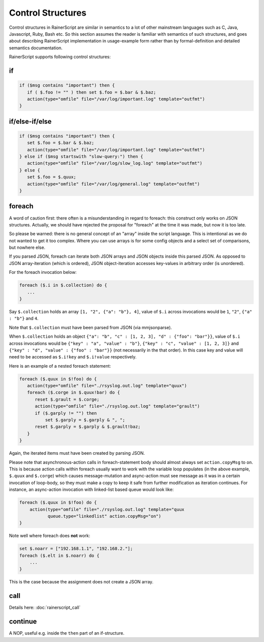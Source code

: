 ******************
Control Structures
******************

Control structures in RainerScript are similar in semantics to a lot
of other mainstream languages such as C, Java, Javascript, Ruby,
Bash etc.
So this section assumes the reader is familiar with semantics of such
structures, and goes about describing RainerScript implementation in
usage-example form rather than by formal-definition and
detailed semantics documentation.

RainerScript supports following control structures:

if
==

.. code-block:: none

   if ($msg contains "important") then {
      if ( $.foo != "" ) then set $.foo = $.bar & $.baz;
      action(type="omfile" file="/var/log/important.log" template="outfmt")
   }


if/else-if/else
===============

.. code-block:: none

   if ($msg contains "important") then {
      set $.foo = $.bar & $.baz;
      action(type="omfile" file="/var/log/important.log" template="outfmt")
   } else if ($msg startswith "slow-query:") then {
      action(type="omfile" file="/var/log/slow_log.log" template="outfmt")
   } else {
      set $.foo = $.quux;
      action(type="omfile" file="/var/log/general.log" template="outfmt")
   }


foreach
=======

A word of caution first: there often is a misunderstanding in regard to foreach:
this construct only works on JSON structures. Actually, we should have rejected the
proposal for "foreach" at the time it was made, but now it is too late.

So please be warned: there is no general concept of an "array" inside the script
language. This is intentional as we do not wanted to get it too complex.
Where you can use arrays is for some config objects and a select set of comparisons,
but nowhere else.

If you parsed JSON, foreach can iterate both JSON arrays and JSON objects inside this
parsed JSON. As opposed to JSON array-iteration (which is ordered), JSON object-iteration
accesses key-values in arbitrary order (is unordered).

For the foreach invocation below:

.. code-block:: none
   
   foreach ($.i in $.collection) do {
      ...
   }


Say ``$.collection`` holds an array ``[1, "2", {"a": "b"}, 4]``, value
of ``$.i`` across invocations would be ``1``, ``"2"``, ``{"a" : "b"}``
and ``4``.

Note that ``$.collection`` must have been parsed from JSON (via mmjsonparse).

When ``$.collection`` holds an object
``{"a": "b", "c" : [1, 2, 3], "d" : {"foo": "bar"}}``, value of ``$.i``
across invocations would be ``{"key" : "a", "value" : "b"}``,
``{"key" : "c", "value" : [1, 2, 3]}`` and
``{"key" : "d", "value" : {"foo" : "bar"}}`` (not necessarily in the that
order). In this case key and value will need to be accessed as ``$.i!key``
and ``$.i!value`` respectively.



Here is an example of a nested foreach statement:

.. code-block:: none

   foreach ($.quux in $!foo) do {
      action(type="omfile" file="./rsyslog.out.log" template="quux")
      foreach ($.corge in $.quux!bar) do {
         reset $.grault = $.corge;
         action(type="omfile" file="./rsyslog.out.log" template="grault")
         if ($.garply != "") then
             set $.garply = $.garply & ", ";
         reset $.garply = $.garply & $.grault!baz;
      }
   }

Again, the iterated items must have been created by parsing JSON.

Please note that asynchronous-action calls in foreach-statement body should
almost always set ``action.copyMsg`` to ``on``. This is because action calls
within foreach usually want to work with the variable loop populates (in the
above example, ``$.quux`` and ``$.corge``) which causes message-mutation and
async-action must see message as it was in a certain invocation of loop-body,
so they must make a copy to keep it safe from further modification as iteration
continues. For instance, an async-action invocation with linked-list based
queue would look like:

.. code-block:: none

   foreach ($.quux in $!foo) do {
       action(type="omfile" file="./rsyslog.out.log" template="quux
              queue.type="linkedlist" action.copyMsg="on")
   }

Note well where foreach does **not** work:

.. code-block:: none

   set $.noarr = ["192.168.1.1", "192.168.2."];
   foreach ($.elt in $.noarr) do {
       ...
   }

This is the case because the assignment does not create a JSON array.


call
====

Details here: :doc:`rainerscript_call`


continue
========

A NOP, useful e.g. inside the ``then`` part of an if-structure.

